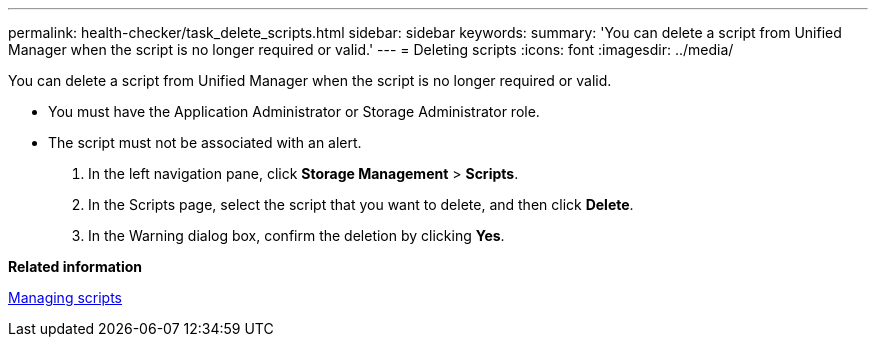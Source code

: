 ---
permalink: health-checker/task_delete_scripts.html
sidebar: sidebar
keywords: 
summary: 'You can delete a script from Unified Manager when the script is no longer required or valid.'
---
= Deleting scripts
:icons: font
:imagesdir: ../media/

[.lead]
You can delete a script from Unified Manager when the script is no longer required or valid.

* You must have the Application Administrator or Storage Administrator role.
* The script must not be associated with an alert.

. In the left navigation pane, click *Storage Management* > *Scripts*.
. In the Scripts page, select the script that you want to delete, and then click *Delete*.
. In the Warning dialog box, confirm the deletion by clicking *Yes*.

*Related information*

xref:concept_manage_scripts.adoc[Managing scripts]

